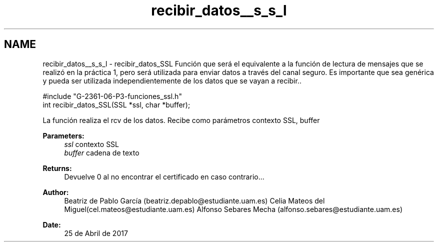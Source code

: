 .TH "recibir_datos__s_s_l" 3 "Mon May 8 2017" "Doxygen" \" -*- nroff -*-
.ad l
.nh
.SH NAME
recibir_datos__s_s_l \- recibir_datos_SSL 
Función que será el equivalente a la función de lectura de mensajes que se realizó en la práctica 1, pero será utilizada para enviar datos a través del canal seguro\&. Es importante que sea genérica y pueda ser utilizada independientemente de los datos que se vayan a recibir\&.\&.
.PP
.PP
.nf
#include "G\-2361\-06\-P3\-funciones_ssl\&.h"
int recibir_datos_SSL(SSL *ssl, char *buffer);
.fi
.PP
.PP
La función realiza el rcv de los datos\&. Recibe como parámetros contexto SSL, buffer
.PP
\fBParameters:\fP
.RS 4
\fIssl\fP contexto SSL 
.br
\fIbuffer\fP cadena de texto
.RE
.PP
\fBReturns:\fP
.RS 4
Devuelve 0 al no encontrar el certificado en caso contrario\&.\&.\&.
.RE
.PP
\fBAuthor:\fP
.RS 4
Beatriz de Pablo García (beatriz.depablo@estudiante.uam.es) Celia Mateos del Miguel(cel.mateos@estudiante.uam.es) Alfonso Sebares Mecha (alfonso.sebares@estudiante.uam.es)
.RE
.PP
\fBDate:\fP
.RS 4
25 de Abril de 2017
.RE
.PP
.PP
 
